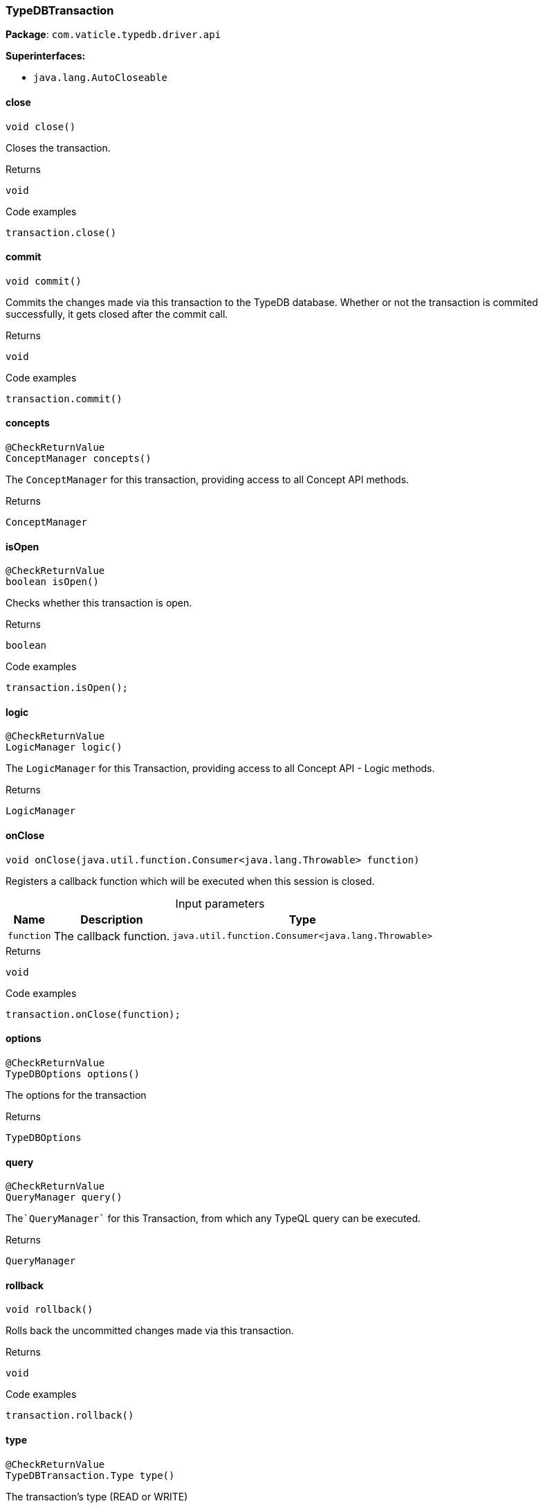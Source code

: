 [#_TypeDBTransaction]
=== TypeDBTransaction

*Package*: `com.vaticle.typedb.driver.api`

*Superinterfaces:*

* `java.lang.AutoCloseable`

// tag::methods[]
[#_TypeDBTransaction_close_]
==== close

[source,java]
----
void close()
----

Closes the transaction. 


[caption=""]
.Returns
`void`

[caption=""]
.Code examples
[source,java]
----
transaction.close()
----

[#_TypeDBTransaction_commit_]
==== commit

[source,java]
----
void commit()
----

Commits the changes made via this transaction to the TypeDB database. Whether or not the transaction is commited successfully, it gets closed after the commit call. 


[caption=""]
.Returns
`void`

[caption=""]
.Code examples
[source,java]
----
transaction.commit()
----

[#_TypeDBTransaction_concepts_]
==== concepts

[source,java]
----
@CheckReturnValue
ConceptManager concepts()
----

The ``ConceptManager`` for this transaction, providing access to all Concept API methods.

[caption=""]
.Returns
`ConceptManager`

[#_TypeDBTransaction_isOpen_]
==== isOpen

[source,java]
----
@CheckReturnValue
boolean isOpen()
----

Checks whether this transaction is open. 


[caption=""]
.Returns
`boolean`

[caption=""]
.Code examples
[source,java]
----
transaction.isOpen();
----

[#_TypeDBTransaction_logic_]
==== logic

[source,java]
----
@CheckReturnValue
LogicManager logic()
----

The ``LogicManager`` for this Transaction, providing access to all Concept API - Logic methods.

[caption=""]
.Returns
`LogicManager`

[#_TypeDBTransaction_onClose_java_util_function_Consumer]
==== onClose

[source,java]
----
void onClose​(java.util.function.Consumer<java.lang.Throwable> function)
----

Registers a callback function which will be executed when this session is closed. 


[caption=""]
.Input parameters
[cols="~,~,~"]
[options="header"]
|===
|Name |Description |Type
a| `function` a| The callback function. a| `java.util.function.Consumer<java.lang.Throwable>`
|===

[caption=""]
.Returns
`void`

[caption=""]
.Code examples
[source,java]
----
transaction.onClose(function);
----

[#_TypeDBTransaction_options_]
==== options

[source,java]
----
@CheckReturnValue
TypeDBOptions options()
----

The options for the transaction

[caption=""]
.Returns
`TypeDBOptions`

[#_TypeDBTransaction_query_]
==== query

[source,java]
----
@CheckReturnValue
QueryManager query()
----

The````QueryManager```` for this Transaction, from which any TypeQL query can be executed.

[caption=""]
.Returns
`QueryManager`

[#_TypeDBTransaction_rollback_]
==== rollback

[source,java]
----
void rollback()
----

Rolls back the uncommitted changes made via this transaction. 


[caption=""]
.Returns
`void`

[caption=""]
.Code examples
[source,java]
----
transaction.rollback()
----

[#_TypeDBTransaction_type_]
==== type

[source,java]
----
@CheckReturnValue
TypeDBTransaction.Type type()
----

The transaction’s type (READ or WRITE)

[caption=""]
.Returns
`TypeDBTransaction.Type`

// end::methods[]

